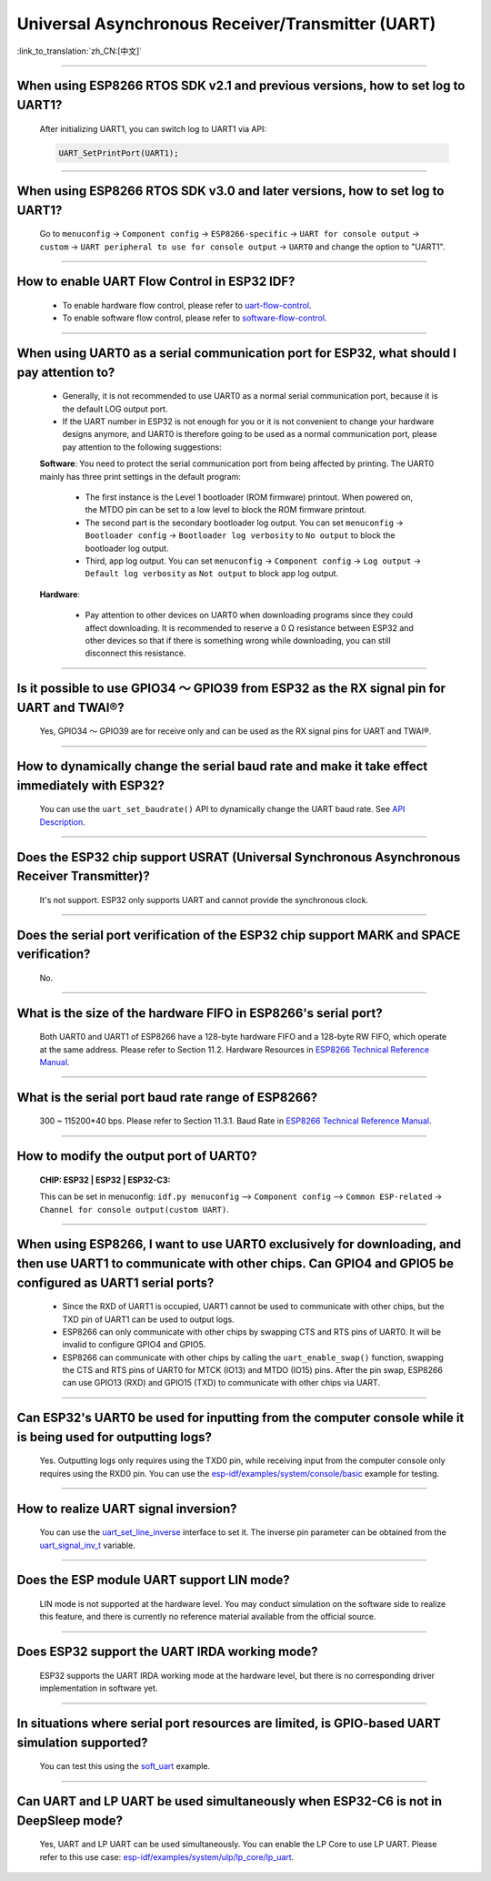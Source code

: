 Universal Asynchronous Receiver/Transmitter (UART)
==================================================

:link_to_translation:`zh_CN:[中文]`

.. raw:: html

   <style>
   body {counter-reset: h2}
     h2 {counter-reset: h3}
     h2:before {counter-increment: h2; content: counter(h2) ". "}
     h3:before {counter-increment: h3; content: counter(h2) "." counter(h3) ". "}
     h2.nocount:before, h3.nocount:before, { content: ""; counter-increment: none }
   </style>

--------------

When using ESP8266 RTOS SDK v2.1 and previous versions, how to set log to UART1?
-----------------------------------------------------------------------------------------------------------------

  After initializing UART1, you can switch log to UART1 via API:

  .. code-block:: c

    UART_SetPrintPort(UART1);

-----------------

When using ESP8266 RTOS SDK v3.0 and later versions, how to set log to UART1?
----------------------------------------------------------------------------------------------------------

  Go to ``menuconfig`` -> ``Component config`` -> ``ESP8266-specific`` -> ``UART for console output`` -> ``custom`` -> ``UART peripheral to use for console output`` -> ``UART0`` and change the option to "UART1".

--------------

How to enable UART Flow Control in ESP32 IDF?
---------------------------------------------------------------------------

  - To enable hardware flow control, please refer to `uart-flow-control <https://docs.espressif.com/projects/esp-idf/en/latest/esp32/api-reference/peripherals/uart.html?highlight=uart%20flow%20control#multiple-steps>`_.
  - To enable software flow control, please refer to `software-flow-control <https://docs.espressif.com/projects/esp-idf/en/latest/esp32/api-reference/peripherals/uart.html?highlight=uart%20flow%20control#software-flow-control>`_.

--------------

When using UART0 as a serial communication port for ESP32, what should I pay attention to?
---------------------------------------------------------------------------------------------------------------------

  - Generally, it is not recommended to use UART0 as a normal serial communication port, because it is the default LOG output port.
  - If the UART number in ESP32 is not enough for you or it is not convenient to change your hardware designs anymore, and UART0 is therefore going to be used as a normal communication port, please pay attention to the following suggestions:

  **Software**: You need to protect the serial communication port from being affected by printing. The UART0 mainly has three print settings in the default program:

    - The first instance is the Level 1 bootloader (ROM firmware) printout. When powered on, the MTDO pin can be set to a low level to block the ROM firmware printout.
    - The second part is the secondary bootloader log output. You can set ``menuconfig`` -> ``Bootloader config`` -> ``Bootloader log verbosity`` to ``No output`` to block the bootloader log output.
    - Third, app log output. You can set ``menuconfig`` -> ``Component config`` -> ``Log output`` -> ``Default log verbosity`` as ``Not output`` to block app log output.

  **Hardware**:

    - Pay attention to other devices on UART0 when downloading programs since they could affect downloading. It is recommended to reserve a 0 Ω resistance between ESP32 and other devices so that if there is something wrong while downloading, you can still disconnect this resistance.

-----------------

Is it possible to use GPIO34 ～ GPIO39 from ESP32 as the RX signal pin for UART and TWAI®?
-----------------------------------------------------------------------------------------------------------------------------

  Yes, GPIO34 ～ GPIO39 are for receive only and can be used as the RX signal pins for UART and TWAI®.

---------------

How to dynamically change the serial baud rate and make it take effect immediately with ESP32?
------------------------------------------------------------------------------------------------------------------------------

  You can use the ``uart_set_baudrate()`` API to dynamically change the UART baud rate. See `API Description <https://docs.espressif.com/projects/esp-idf/en/latest/esp32/api-reference/peripherals/uart.html?highlight=uart_set_baud#_CPPv417uart_set_baudrate11uart_port_t8uint32_t>`_.

--------------

Does the ESP32 chip support USRAT (Universal Synchronous Asynchronous Receiver Transmitter)?
------------------------------------------------------------------------------------------------------------------------------------------------------------------------------------------------------------------------------------

  It's not support. ESP32 only supports UART and cannot provide the synchronous clock.

----------------------------

Does the serial port verification of the ESP32 chip support MARK and SPACE verification?
----------------------------------------------------------------------------------------------------------------------------------------------------------------------------------------------------------------------------------

  No.

----------------------------

What is the size of the hardware FIFO in ESP8266's serial port?
--------------------------------------------------------------------------------------------------------------------------------------------------------------------------------------------------------------------------------

  Both UART0 and UART1 of ESP8266 have a 128-byte hardware FIFO and a 128-byte RW FIFO, which operate at the same address. Please refer to Section 11.2. Hardware Resources in `ESP8266 Technical Reference Manual <https://www.espressif.com/sites/default/files/documentation/esp8266-technical_reference_en.pdf>`_.

---------------------------

What is the serial port baud rate range of ESP8266?
--------------------------------------------------------------------------------------------------------------------------------------------------------------------------------------------------------------------------------------------

  300 ~ 115200*40 bps. Please refer to Section 11.3.1. Baud Rate in `ESP8266 Technical Reference Manual <https://www.espressif.com/sites/default/files/documentation/esp8266-technical_reference_en.pdf>`_.

-----------------------------------------------------------------------------------------------------

How to modify the output port of UART0?
-------------------------------------------------------------------------------------------------------------------------------------------------------------------

  :CHIP\: ESP32 | ESP32 | ESP32-C3:

  This can be set in menuconfig: ``idf.py menuconfig`` —> ``Component config`` —> ``Common ESP-related`` -> ``Channel for console output(custom UART)``.

------------------

When using ESP8266, I want to use UART0 exclusively for downloading, and then use UART1 to communicate with other chips. Can GPIO4 and GPIO5 be configured as UART1 serial ports?
----------------------------------------------------------------------------------------------------------------------------------------------------------------------------------------------------------------------------------------------------------------

  - Since the RXD of UART1 is occupied, UART1 cannot be used to communicate with other chips, but the TXD pin of UART1 can be used to output logs.
  - ESP8266 can only communicate with other chips by swapping CTS and RTS pins of UART0. It will be invalid to configure GPIO4 and GPIO5.
  - ESP8266 can communicate with other chips by calling the ``uart_enable_swap()`` function, swapping the CTS and RTS pins of UART0 for MTCK (IO13) and MTDO (IO15) pins. After the pin swap, ESP8266 can use GPIO13 (RXD) and GPIO15 (TXD) to communicate with other chips via UART.

---------------------

Can ESP32's UART0 be used for inputting from the computer console while it is being used for outputting logs?
-----------------------------------------------------------------------------------------------------------------------------------------------------------------------------------------------------------------------------------------------------------

  Yes. Outputting logs only requires using the TXD0 pin, while receiving input from the computer console only requires using the RXD0 pin. You can use the `esp-idf/examples/system/console/basic <https://github.com/espressif/esp-idf/tree/master/examples/system/console/basic>`_ example for testing.

--------------

How to realize UART signal inversion?
--------------------------------------------------------------------------------------------------------------------------------

  You can use the `uart_set_line_inverse <https://docs.espressif.com/projects/esp-idf/en/latest/esp32/api-reference/peripherals/uart.html#_CPPv421uart_set_line_inverse11uart_port_t8uint32_t>`_ interface to set it. The inverse pin parameter can be obtained from the `uart_signal_inv_t <https://docs.espressif.com/projects/esp-idf/en/latest/esp32/api-reference/peripherals/uart.html#_CPPv417uart_signal_inv_t>`_ variable.

--------------

Does the ESP module UART support LIN mode?
--------------------------------------------------------------------------------------------------------------------------------

  LIN mode is not supported at the hardware level. You may conduct simulation on the software side to realize this feature, and there is currently no reference material available from the official source.

------------

Does ESP32 support the UART IRDA working mode?
---------------------------------------------------------------------------------------------------------------------

  ESP32 supports the UART IRDA working mode at the hardware level, but there is no corresponding driver implementation in software yet.

------------

In situations where serial port resources are limited, is GPIO-based UART simulation supported?
---------------------------------------------------------------------------------------------------------------------
  
  You can test this using the `soft_uart <https://github.com/espressif/esp-idf/tree/master/examples/peripherals/dedicated_gpio/soft_uart>`_ example.

---------------

Can UART and LP UART be used simultaneously when ESP32-C6 is not in DeepSleep mode?
--------------------------------------------------------------------------------------------------------------------------------------------------------------

  Yes, UART and LP UART can be used simultaneously. You can enable the LP Core to use LP UART. Please refer to this use case: `esp-idf/examples/system/ulp/lp_core/lp_uart <https://github.com/espressif/esp-idf/tree/release/v5.3/examples/system/ulp/lp_core/lp_uart>`_.
